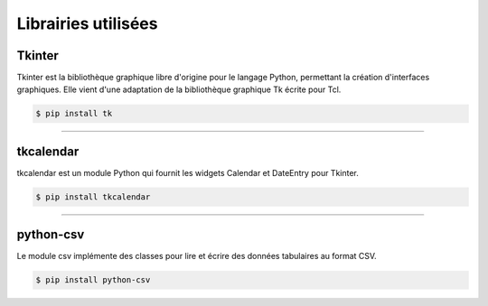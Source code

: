 Librairies utilisées
====================

Tkinter
-------

Tkinter est la bibliothèque graphique libre d'origine pour le langage Python, permettant la création d'interfaces graphiques. Elle vient d'une adaptation de la bibliothèque graphique Tk écrite pour Tcl.

.. code-block:: bash

    $ pip install tk

----

tkcalendar
----------

tkcalendar est un module Python qui fournit les widgets Calendar et DateEntry pour Tkinter.

.. code-block:: bash

    $ pip install tkcalendar


----

python-csv
----------

Le module csv implémente des classes pour lire et écrire des données tabulaires au format CSV.

.. code-block:: bash

    $ pip install python-csv

